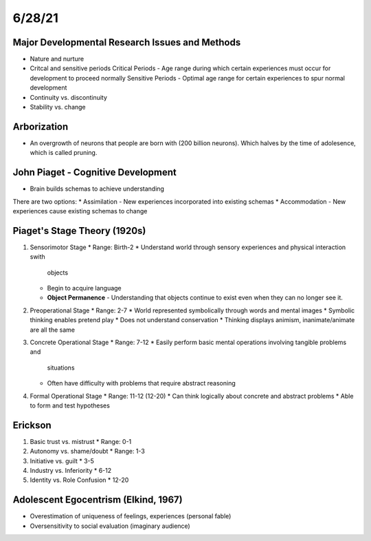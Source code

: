 6/28/21
=======

Major Developmental Research Issues and Methods
-----------------------------------------------
* Nature and nurture

* Critcal and sensitive periods
  Critical Periods - Age range during which certain experiences must occur for
  development to proceed normally
  Sensitive Periods - Optimal age range for certain experiences to spur normal
  development

* Continuity vs. discontinuity

* Stability vs. change


Arborization
------------
* An overgrowth of neurons that people are born with (200 billion neurons).
  Which halves by the time of adolesence, which is called pruning.


John Piaget - Cognitive Development
-----------------------------------
* Brain builds schemas to achieve understanding
There are two options:
* Assimilation - New experiences incorporated into existing schemas
* Accommodation - New experiences cause existing schemas to change


Piaget's Stage Theory (1920s)
-----------------------------
1. Sensorimotor Stage
   * Range: Birth-2
   * Understand world through sensory experiences and physical interaction swith
     objects
   * Begin to acquire language
   * **Object Permanence** - Understanding that objects continue to exist even
     when they can no longer see it.
2. Preoperational Stage
   * Range: 2-7
   * World represented symbolically through words and mental images
   * Symbolic thinking enables pretend play
   * Does not understand conservation
   * Thinking displays animism, inanimate/animate are all the same
3. Concrete Operational Stage
   * Range: 7-12
   * Easily perform basic mental operations involving tangible problems and
     situations
   * Often have difficulty with problems that require abstract reasoning
4. Formal Operational Stage
   * Range: 11-12 (12-20)
   * Can think logically about concrete and abstract problems
   * Able to form and test hypotheses

Erickson
--------
1. Basic trust vs. mistrust
   * Range: 0-1
2. Autonomy vs. shame/doubt 
   * Range: 1-3
3. Initiative vs. guilt
   * 3-5
4. Industry vs. Inferiority
   * 6-12
5. Identity vs. Role Confusion
   * 12-20

Adolescent Egocentrism (Elkind, 1967)
-------------------------------------
* Overestimation of uniqueness of feelings, experiences (personal fable)
* Oversensitivity to social evaluation (imaginary audience)
